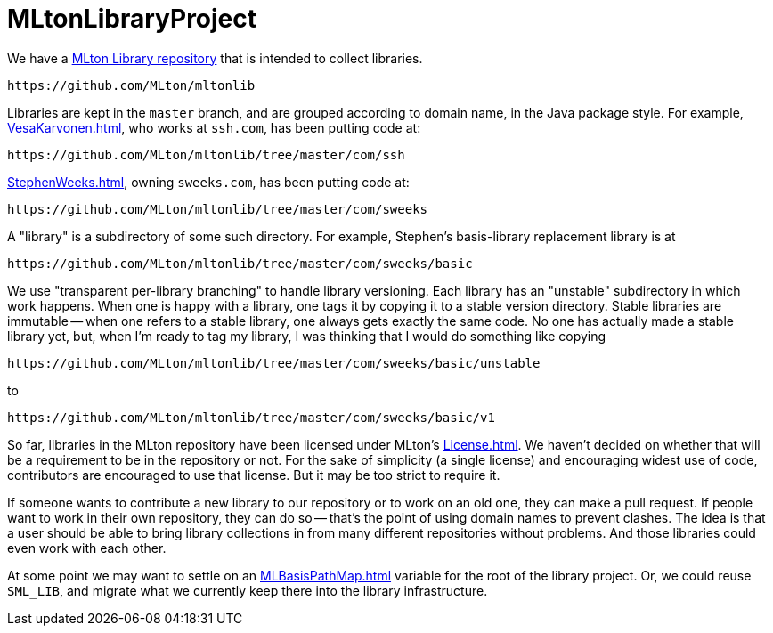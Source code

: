 = MLtonLibraryProject

We have a https://github.com/MLton/mltonlib[MLton Library repository]
that is intended to collect libraries.

=====
  https://github.com/MLton/mltonlib
=====

Libraries are kept in the `master` branch, and are grouped according
to domain name, in the Java package style.  For example,
<<VesaKarvonen#>>, who works at `ssh.com`, has been putting code at:

=====
  https://github.com/MLton/mltonlib/tree/master/com/ssh
=====

<<StephenWeeks#>>, owning `sweeks.com`, has been putting code at:

=====
  https://github.com/MLton/mltonlib/tree/master/com/sweeks
=====

A "library" is a subdirectory of some such directory.  For example,
Stephen's basis-library replacement library is at

=====
  https://github.com/MLton/mltonlib/tree/master/com/sweeks/basic
=====

We use "transparent per-library branching" to handle library
versioning.  Each library has an "unstable" subdirectory in which work
happens.  When one is happy with a library, one tags it by copying it
to a stable version directory.  Stable libraries are immutable -- when
one refers to a stable library, one always gets exactly the same code.
No one has actually made a stable library yet, but, when I'm ready to
tag my library, I was thinking that I would do something like copying

=====
  https://github.com/MLton/mltonlib/tree/master/com/sweeks/basic/unstable
=====

to

=====
  https://github.com/MLton/mltonlib/tree/master/com/sweeks/basic/v1
=====

So far, libraries in the MLton repository have been licensed under
MLton's <<License#>>.  We haven't decided on whether that will be a
requirement to be in the repository or not.  For the sake of
simplicity (a single license) and encouraging widest use of code,
contributors are encouraged to use that license.  But it may be too
strict to require it.

If someone wants to contribute a new library to our repository or to
work on an old one, they can make a pull request.  If people want to
work in their own repository, they can do so -- that's the point of
using domain names to prevent clashes.  The idea is that a user should
be able to bring library collections in from many different
repositories without problems.  And those libraries could even work
with each other.

At some point we may want to settle on an <<MLBasisPathMap#>> variable
for the root of the library project.  Or, we could reuse `SML_LIB`,
and migrate what we currently keep there into the library
infrastructure.
